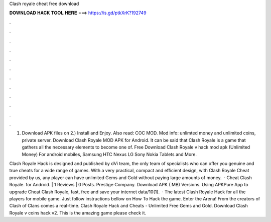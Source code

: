 Clash royale cheat free download



𝐃𝐎𝐖𝐍𝐋𝐎𝐀𝐃 𝐇𝐀𝐂𝐊 𝐓𝐎𝐎𝐋 𝐇𝐄𝐑𝐄 ===> https://is.gd/ptkXrK?192749



.



.



.



.



.



.



.



.



.



.



.



.

1) Download APK files on  2.) Install and Enjoy. Also read: COC MOD. Mod info: unlimted money and unlimited coins, private server. Download Clash Royale MOD APK for Android. It can be said that Clash Royale is a game that gathers all the necessary elements to become one of. Free Download Clash Royale v hack mod apk (Unlimited Money) For android mobiles, Samsung HTC Nexus LG Sony Nokia Tablets and More.

Clash Royale Hack is designed and published by dVi team, the only team of specialists who can offer you genuine and true cheats for a wide range of games. With a very practical, compact and efficient design, with Clash Royale Cheat provided by us, any player can have unlimited Gems and Gold without paying large amounts of money.  · Cheat Clash Royale. for Android. | 1 Reviews | 0 Posts. Prestige Company. Download APK ( MB) Versions. Using APKPure App to upgrade Cheat Clash Royale, fast, free and save your internet data/10(1).  · The latest Clash Royale Hack for all the players for mobile game. Just follow instructions bellow on How To Hack the game. Enter the Arena! From the creators of Clash of Clans comes a real-time. Clash Royale Hack and Cheats - Unlimited Free Gems and Gold. Download Clash Royale v coins hack v2. This is the amazing game please check it.
